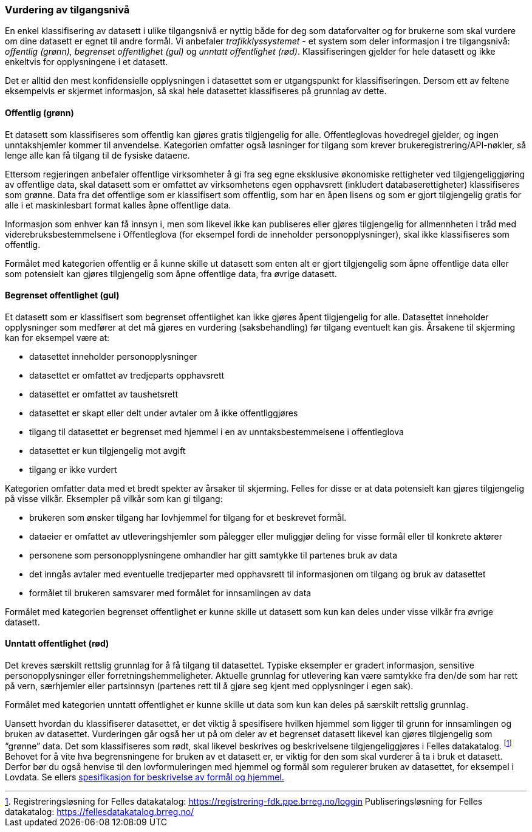 === Vurdering av tilgangsnivå

En enkel klassifisering av datasett i ulike tilgangsnivå er nyttig både for deg som dataforvalter og for brukerne som skal vurdere om dine datasett er egnet til andre formål. Vi anbefaler _trafikklyssystemet___ __- et system som deler informasjon i tre tilgangsnivå: __offentlig (grønn), begrenset offentlighet (gul)__ og __unntatt offentlighet (rød)__. Klassifiseringen gjelder for hele datasett og ikke enkeltvis for opplysningene i et datasett.

Det er alltid den mest konfidensielle opplysningen i datasettet som er utgangspunkt for klassifiseringen. Dersom ett av feltene eksempelvis er skjermet informasjon, så skal hele datasettet klassifiseres på grunnlag av dette.

==== Offentlig (grønn)
Et datasett som klassifiseres som offentlig kan gjøres gratis tilgjengelig for alle. Offentleglovas hovedregel gjelder, og ingen unntakshjemler kommer til anvendelse. Kategorien omfatter også løsninger for tilgang som krever brukeregistrering/API-nøkler, så lenge alle kan få tilgang til de fysiske dataene.

Ettersom regjeringen anbefaler offentlige virksomheter å gi fra seg egne eksklusive økonomiske rettigheter ved tilgjengeliggjøring av offentlige data, skal datasett som er omfattet av virksomhetens egen opphavsrett (inkludert databaserettigheter) klassifiseres som grønne. Data fra det offentlige som er klassifisert som offentlig, som har en åpen lisens og som er gjort tilgjengelig gratis for alle i et maskinlesbart format kalles åpne offentlige data.

Informasjon som enhver kan få innsyn i, men som likevel ikke kan publiseres eller gjøres tilgjengelig for allmennheten i tråd med viderebruksbestemmelsene i Offentleglova (for eksempel fordi de inneholder personopplysninger), skal ikke klassifiseres som offentlig.

Formålet med kategorien offentlig er å kunne skille ut datasett som enten alt er gjort tilgjengelig som åpne offentlige data eller som potensielt kan gjøres tilgjengelig som åpne offentlige data, fra øvrige datasett.

==== Begrenset offentlighet (gul)

Et datasett som er klassifisert som begrenset offentlighet kan ikke gjøres åpent tilgjengelig for alle. Datasettet inneholder opplysninger som medfører at det må gjøres en vurdering (saksbehandling) før tilgang eventuelt kan gis. Årsakene til skjerming kan for eksempel være at:

* datasettet inneholder personopplysninger
* datasettet er omfattet av tredjeparts opphavsrett
* datasettet er omfattet av taushetsrett
* datasettet er skapt eller delt under avtaler om å ikke offentliggjøres
* tilgang til datasettet er begrenset med hjemmel i en av unntaksbestemmelsene i offentleglova
* datasettet er kun tilgjengelig mot avgift
* tilgang er ikke vurdert

Kategorien omfatter data med et bredt spekter av årsaker til skjerming. Felles for disse er at data potensielt kan gjøres tilgjengelig på visse vilkår. Eksempler på vilkår som kan gi tilgang:

* brukeren som ønsker tilgang har lovhjemmel for tilgang for et beskrevet formål.
* dataeier er omfattet av utleveringshjemler som pålegger eller muliggjør deling for visse formål eller til konkrete aktører
* personene som personopplysningene omhandler har gitt samtykke til partenes bruk av data
* det inngås avtaler med eventuelle tredjeparter med opphavsrett til informasjonen om tilgang og bruk av datasettet
* formålet til brukeren samsvarer med formålet for innsamlingen av data

Formålet med kategorien begrenset offentlighet er kunne skille ut datasett som kun kan deles under visse vilkår fra øvrige datasett.

==== Unntatt offentlighet (rød)

Det kreves særskilt rettslig grunnlag for å få tilgang til datasettet. Typiske eksempler er gradert informasjon, sensitive personopplysninger eller forretningshemmeligheter. Aktuelle grunnlag for utlevering kan være samtykke fra den/de som har rett på vern, særhjemler eller partsinnsyn (partenes rett til å gjøre seg kjent med opplysninger i egen sak).

Formålet med kategorien unntatt offentlighet er kunne skille ut data som kun kan deles på særskilt rettslig grunnlag.

Uansett hvordan du klassifiserer datasettet, er det viktig å spesifisere hvilken hjemmel som ligger til grunn for innsamlingen og bruken av datasettet. Vurderingen går også her ut på om deler av et begrenset datasett likevel kan gjøres tilgjengelig som “grønne” data. Det som klassifiseres som rødt, skal likevel beskrives og beskrivelsene tilgjengeliggjøres i Felles datakatalog. footnote:[Registreringsløsning for Felles datakatalog: https://registrering-fdk.ppe.brreg.no/loggin  Publiseringsløsning for Felles datakatalog: https://fellesdatakatalog.brreg.no/] Behovet for å vite hva begrensningene for bruken av et datasett er, er viktig for den som skal vurderer å ta i bruk et datasett. Derfor bør du også henvise til den lovformuleringen med hjemmel og formål som regulerer bruken av datasettet, for eksempel i Lovdata. Se ellers https://doc.difi.no/data/spesifikasjon-for-beskrivelse-av-formal-og-hjemmel/[spesifikasjon for beskrivelse av formål og hjemmel.]
